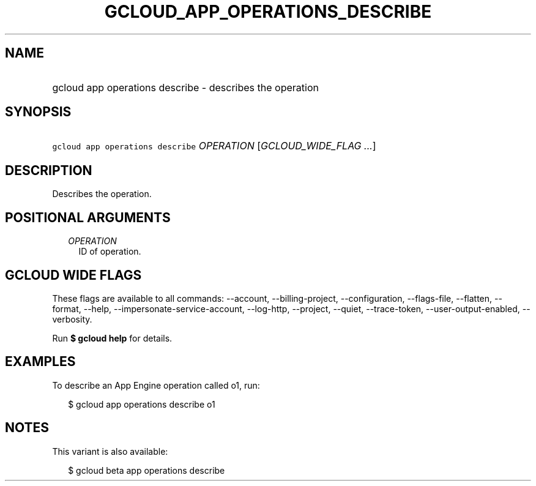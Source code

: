 
.TH "GCLOUD_APP_OPERATIONS_DESCRIBE" 1



.SH "NAME"
.HP
gcloud app operations describe \- describes the operation



.SH "SYNOPSIS"
.HP
\f5gcloud app operations describe\fR \fIOPERATION\fR [\fIGCLOUD_WIDE_FLAG\ ...\fR]



.SH "DESCRIPTION"

Describes the operation.



.SH "POSITIONAL ARGUMENTS"

.RS 2m
.TP 2m
\fIOPERATION\fR
ID of operation.


.RE
.sp

.SH "GCLOUD WIDE FLAGS"

These flags are available to all commands: \-\-account, \-\-billing\-project,
\-\-configuration, \-\-flags\-file, \-\-flatten, \-\-format, \-\-help,
\-\-impersonate\-service\-account, \-\-log\-http, \-\-project, \-\-quiet,
\-\-trace\-token, \-\-user\-output\-enabled, \-\-verbosity.

Run \fB$ gcloud help\fR for details.



.SH "EXAMPLES"

To describe an App Engine operation called o1, run:

.RS 2m
$ gcloud app operations describe o1
.RE



.SH "NOTES"

This variant is also available:

.RS 2m
$ gcloud beta app operations describe
.RE


